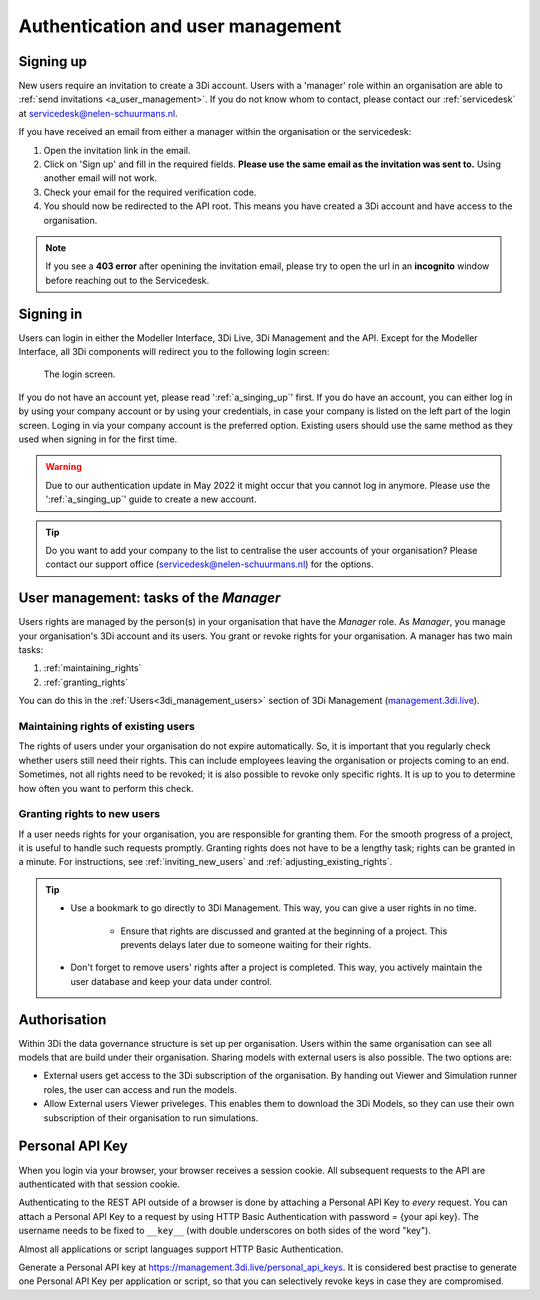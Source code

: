 .. _f_authentication_user_management:

Authentication and user management
==================================

.. _a_singing_up:

Signing up
--------------

New users require an invitation to create a 3Di account. Users with a 'manager' role within an organisation are able to :ref:`send invitations <a_user_management>`.
If you do not know whom to contact, please contact our :ref:`servicedesk` at servicedesk@nelen-schuurmans.nl.

If you have received an email from either a manager within the organisation or the servicedesk:

#) Open the invitation link in the email. 

#) Click on 'Sign up' and fill in the required fields. **Please use the same email as the invitation was sent to.** Using another email will not work.

#) Check your email for the required verification code.

#) You should now be redirected to the API root. This means you have created a 3Di account and have access to the organisation.

.. note::
   If you see a **403 error** after openining the invitation email, please try to open the url in an **incognito** window before reaching out to the Servicedesk.

.. _a_singing_in:

Signing in
----------
Users can login in either the Modeller Interface, 3Di Live, 3Di Management and the API.
Except for the Modeller Interface, all 3Di components will redirect you to the following login screen:


.. figure:: /image/a_login.png
   :alt: The login screen

   The login screen.


If you do not have an account yet, please read  ':ref:`a_singing_up`' first. 
If you do have an account, you can either log in by using your company account or by using your credentials, in case your company is listed on the left part of the login screen. Loging in via your company account is the preferred option.
Existing users should use the same method as they used when signing in for the first time.

.. warning::
   Due to our authentication update in May 2022 it might occur that you cannot log in anymore. Please use the ':ref:`a_singing_up`' guide to create a new account.

.. tip::
    Do you want to add your company to the list to centralise the user accounts
    of your organisation? Please contact our support office
    (servicedesk@nelen-schuurmans.nl) for the options.

.. _a_user_management:

User management: tasks of the *Manager*
---------------------------------------

Users rights are managed by the person(s) in your organisation that have the *Manager* role. As *Manager*, you manage your organisation's 3Di account and its users. You grant or revoke rights for your organisation. A manager has two main tasks:

1. :ref:`maintaining_rights`
2. :ref:`granting_rights`

You can do this in the :ref:`Users<3di_management_users>` section of 3Di Management (`management.3di.live <management.3di.live>`_).

.. _maintaining_rights:

Maintaining rights of existing users
^^^^^^^^^^^^^^^^^^^^^^^^^^^^^^^^^^^^

The rights of users under your organisation do not expire automatically.
So, it is important that you regularly check whether users still need their rights.
This can include employees leaving the organisation or projects coming to an end.
Sometimes, not all rights need to be revoked; it is also possible to revoke only specific rights.
It is up to you to determine how often you want to perform this check.

.. _granting_rights:

Granting rights to new users
^^^^^^^^^^^^^^^^^^^^^^^^^^^^

If a user needs rights for your organisation, you are responsible for granting them.
For the smooth progress of a project, it is useful to handle such requests promptly.
Granting rights does not have to be a lengthy task; rights can be granted in a minute.
For instructions, see :ref:`inviting_new_users` and :ref:`adjusting_existing_rights`.

.. tip::

    - Use a bookmark to go directly to 3Di Management. This way, you can give a user rights in no time.

	- Ensure that rights are discussed and granted at the beginning of a project. This prevents delays later due to someone waiting for their rights.

    - Don't forget to remove users' rights after a project is completed. This way, you actively maintain the user database and keep your data under control.

Authorisation
-------------

Within 3Di the data governance structure is set up per organisation. Users within the same organisation can see all models that are build under their organisation. 
Sharing models with external users is also possible. The two options are:

- External users get access to the 3Di subscription of the organisation. By handing out Viewer and Simulation runner roles, the user can access and run the models.
- Allow External users Viewer priveleges. This enables them to download the 3Di Models, so they can use their own subscription of their organisation to run simulations.


.. _personal_api_key:

Personal API Key
-----------------

When you login via your browser, your browser receives a session cookie.
All subsequent requests to the API are authenticated with that session cookie.

Authenticating to the REST API outside of a browser is done by attaching a
Personal API Key to *every* request. You can attach a Personal API Key to 
a request by using HTTP Basic Authentication with password = {your api key}.
The username needs to be fixed to ``__key__`` (with double underscores on both
sides of the word "key").

Almost all applications or script languages support HTTP Basic Authentication.

Generate a Personal API key at https://management.3di.live/personal_api_keys.
It is considered best practise to generate one Personal API Key per application
or script, so that you can selectively revoke keys in case they are compromised.